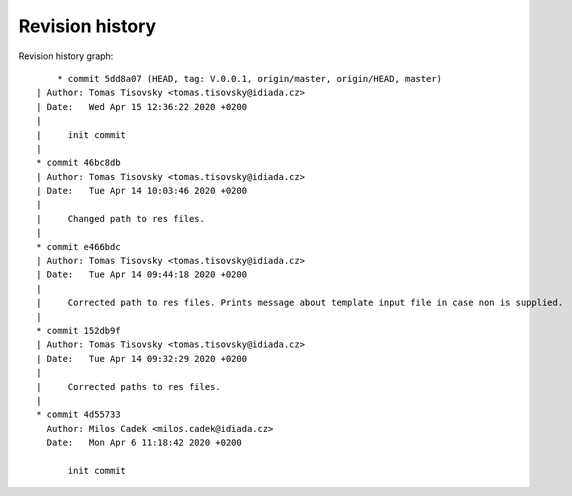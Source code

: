 
Revision history
================

Revision history graph::
    
       * commit 5dd8a07 (HEAD, tag: V.0.0.1, origin/master, origin/HEAD, master)
   | Author: Tomas Tisovsky <tomas.tisovsky@idiada.cz>
   | Date:   Wed Apr 15 12:36:22 2020 +0200
   | 
   |     init commit
   |  
   * commit 46bc8db
   | Author: Tomas Tisovsky <tomas.tisovsky@idiada.cz>
   | Date:   Tue Apr 14 10:03:46 2020 +0200
   | 
   |     Changed path to res files.
   |  
   * commit e466bdc
   | Author: Tomas Tisovsky <tomas.tisovsky@idiada.cz>
   | Date:   Tue Apr 14 09:44:18 2020 +0200
   | 
   |     Corrected path to res files. Prints message about template input file in case non is supplied.
   |  
   * commit 152db9f
   | Author: Tomas Tisovsky <tomas.tisovsky@idiada.cz>
   | Date:   Tue Apr 14 09:32:29 2020 +0200
   | 
   |     Corrected paths to res files.
   |  
   * commit 4d55733
     Author: Milos Cadek <milos.cadek@idiada.cz>
     Date:   Mon Apr 6 11:18:42 2020 +0200
     
         init commit
